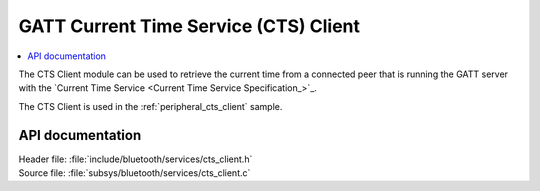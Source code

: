 .. _cts_client_readme:

GATT Current Time Service (CTS) Client
######################################

.. contents::
   :local:
   :depth: 2

The CTS Client module can be used to retrieve the current time from a connected peer that is running the GATT server with the `Current Time Service <Current Time Service Specification_>`_.

The CTS Client is used in the :ref:`peripheral_cts_client` sample.

API documentation
*****************

| Header file: :file:`include/bluetooth/services/cts_client.h`
| Source file: :file:`subsys/bluetooth/services/cts_client.c`

.. doxygengroup:: bt_gatt_cts_c
   :project: nrf
   :members:
